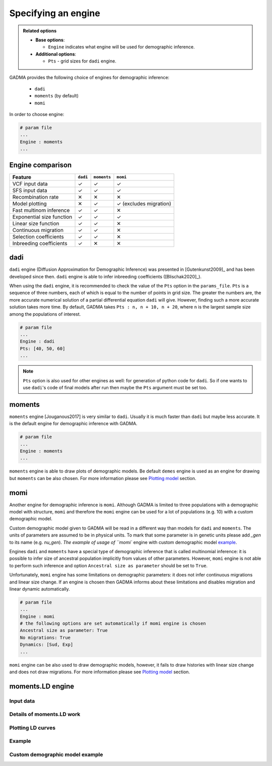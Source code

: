 =======================
Specifying an engine
=======================

.. admonition:: Related options

    * **Base options**:

      * ``Engine`` indicates what engine will be used for demographic inference.

    * **Additional options**:

      * ``Pts`` - grid sizes for ``dadi`` engine.

GADMA provides the following choice of engines for demographic inference:

    - ``dadi``
    - ``moments`` (by default)
    - ``momi``

In order to choose engine:

.. code-block:: none

   # param file
   ...
   Engine : moments
   ...

Engine comparison
=================

.. list-table::
   :header-rows: 1

   * - Feature
     - ``dadi``
     - ``moments``
     - ``momi``
   * - VCF input data
     - ✓
     - ✓
     - ✓
   * - SFS input data
     - ✓
     - ✓
     - ✓
   * - Recombination rate
     - ✕
     - ✕
     - ✕
   * - Model plotting
     - ✕
     - ✓
     - ✓ (excludes migration)
   * - Fast multinom inference
     - ✓
     - ✓
     - ✕
   * - Exponential size function
     - ✓
     - ✓
     - ✓
   * - Linear size function
     - ✓
     - ✓
     - ✕
   * - Continuous migration
     - ✓
     - ✓
     - ✕
   * - Selection coefficients
     - ✓
     - ✓
     - ✕
   * - Inbreeding coefficients
     - ✓
     - ✕
     - ✕

dadi
=====

``dadi`` engine (Diffusion Approximation for Demographic Inference) was presented in [Gutenkunst2009]_ and has been developed since then. ``dadi`` engine is able to infer inbreeding coefficients ([Blischak2020]_).

When using the ``dadi`` engine, it is recommended to check the value of the ``Pts`` option in the ``params_file``. ``Pts`` is a sequence of three numbers, each of which is equal to the number of points in grid size. The greater the numbers are, the more accurate numerical solution of a partial differential equation ``dadi`` will give. However, finding such a more accurate solution takes more time. By default, GADMA takes ``Pts : n, n + 10, n + 20``, where ``n`` is the largest sample size among the populations of interest.

.. code-block:: none

    # param file
    ...
    Engine : dadi
    Pts: [40, 50, 60]
    ...

.. note:: ``Pts`` option is also used for other engines as well: for generation of python code for ``dadi``. So if one wants to use ``dadi``'s code of final models after run then maybe the ``Pts`` argument must be set too.

moments
=======

``moments`` engine [Jouganous2017] is very similar to ``dadi``. Usually it is much faster than ``dadi`` but maybe less accurate. It is the default engine for demographic inference with GADMA.

.. code-block:: none

    # param file
    ...
    Engine : moments
    ...

``moments`` engine is able to draw plots of demographic models. Be default ``demes`` engine is used as an engine for drawing but ``moments`` can be also chosen. For more information please see `Plotting model <plotting.rst>`__ section.

momi
=====

Another engine for demographic inference is ``momi``. Although GADMA is limited to three populations with a demographic model with structure, ``momi`` and therefore the ``momi`` engine can be used for a lot of populations (e.g. 10) with a custom demographic model.

Custom demographic model given to GADMA will be read in a different way than models for ``dadi`` and ``moments``. The units of parameters are assumed to be in physical units. To mark that some parameter is in genetic units please add `_gen` to its name (e.g. `nu_gen`). `The example of usage of ``momi`` engine with custom demographic model `example <https://gadma.readthedocs.io/en/latest/examples/custom_model_example_momi.html>`_.

Engines ``dadi`` and ``moments`` have a special type of demographic inference that is called multinomial inference: it is possible to infer size of ancestral population implicitly from values of other parameters. However, ``momi`` engine is not able to perform such inference and option ``Ancestral size as parameter`` should be set to ``True``.

Unfortunately, ``momi`` engine has some limitations on demographic parameters: it does not infer continuous migrations and linear size change. If an engine is chosen then GADMA informs about these limitations and disables migration and linear dynamic automatically.

.. code-block:: none

    # param file
    ...
    Engine : momi
    # the following options are set automatically if momi engine is chosen
    Ancestral size as parameter: True
    No migrations: True
    Dynamics: [Sud, Exp]
    ...


``momi`` engine can be also used to draw demographic models, however, it fails to draw histories with linear size change and does not draw migrations. For more information please see `Plotting model <plotting.rst>`__ section.

moments.LD engine
========================



Input data
-------------------

Details of moments.LD work
-------------------

Plotting LD curves
-------------------

Example
-------------------

Custom demographic model example
-------------------
